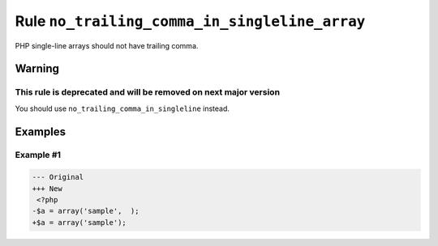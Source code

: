 ==============================================
Rule ``no_trailing_comma_in_singleline_array``
==============================================

PHP single-line arrays should not have trailing comma.

Warning
-------

This rule is deprecated and will be removed on next major version
~~~~~~~~~~~~~~~~~~~~~~~~~~~~~~~~~~~~~~~~~~~~~~~~~~~~~~~~~~~~~~~~~

You should use ``no_trailing_comma_in_singleline`` instead.

Examples
--------

Example #1
~~~~~~~~~~

.. code-block:: diff

   --- Original
   +++ New
    <?php
   -$a = array('sample',  );
   +$a = array('sample');
